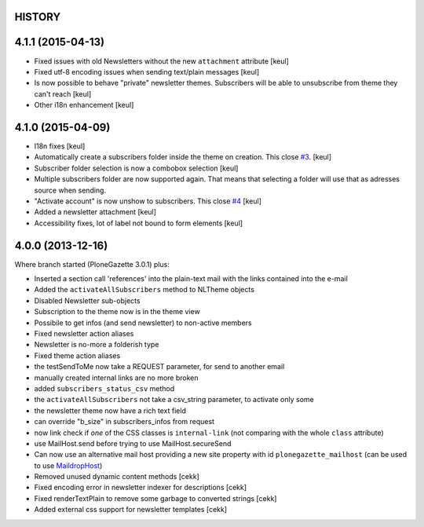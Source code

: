 HISTORY
=======

4.1.1 (2015-04-13)
==================

- Fixed issues with old Newsletters without the new ``attachment`` attribute
  [keul]
- Fixed utf-8 encoding issues when sending text/plain messages
  [keul]
- Is now possible to behave "private" newsletter themes.
  Subscribers will be able to unsubscribe from theme they can't reach
  [keul]
- Other i18n enhancement 
  [keul]

4.1.0 (2015-04-09)
==================

- I18n fixes
  [keul]
- Automatically create a subscribers folder inside the theme on creation.
  This close `#3`__.
  [keul]
- Subscriber folder selection is now a combobox selection
  [keul]
- Multiple subscribers folder are now supported again. That means that selecting
  a folder will use that as adresses source when sending.
- "Activate account" is now unshow to subscribers. This close `#4`__
  [keul]
- Added a newsletter attachment
  [keul]
- Accessibility fixes, lot of label not bound to form elements
  [keul]

__ https://github.com/RedTurtle/TurtledGazette/issues/3
__ https://github.com/RedTurtle/TurtledGazette/issues/4

4.0.0 (2013-12-16)
==================

Where branch started (PloneGazette 3.0.1) plus:

- Inserted a section call 'references' into the plain-text mail with the links contained into the e-mail
- Added the ``activateAllSubscribers`` method to NLTheme objects
- Disabled Newsletter sub-objects
- Subscription to the theme now is in the theme view
- Possibile to get infos (and send newsletter) to non-active members
- Fixed newsletter action aliases
- Newsletter is no-more a folderish type
- Fixed theme action aliases
- the testSendToMe now take a REQUEST parameter, for send to another email
- manually created internal links are no more broken
- added ``subscribers_status_csv`` method
- the ``activateAllSubscribers`` not take a csv_string parameter, to activate only some
- the newsletter theme now have a rich text field
- can override "b_size" in subscribers_infos from request
- now link check if *one* of the CSS classes is ``internal-link``
  (not comparing with the whole ``class`` attribute)
- use MailHost.send before trying to use MailHost.secureSend
- Can now use an alternative mail host providing a new site property with id ``plonegazette_mailhost``
  (can be used to use `MaildropHost`__)
- Removed unused dynamic content methods [cekk]
- Fixed encoding error in newsletter indexer for descriptions [cekk]
- Fixed renderTextPlain to remove some garbage to converted strings [cekk]
- Added external css support for newsletter templates [cekk]

__ https://pypi.python.org/pypi/Products.MaildropHost
